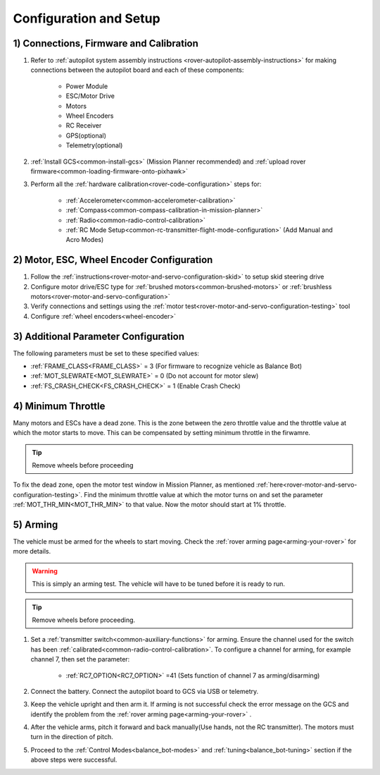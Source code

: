 .. _balance_bot-configure:

=======================
Configuration and Setup
=======================

1) Connections, Firmware and Calibration
========================================

#. Refer to :ref:`autopilot system assembly instructions <rover-autopilot-assembly-instructions>` for making connections between the autopilot board and each of these components:

    - Power Module
    - ESC/Motor Drive
    - Motors
    - Wheel Encoders
    - RC Receiver
    - GPS(optional)
    - Telemetry(optional)

#. :ref:`Install GCS<common-install-gcs>` (Mission Planner recommended) and :ref:`upload rover firmware<common-loading-firmware-onto-pixhawk>`
#. Perform all the :ref:`hardware calibration<rover-code-configuration>` steps for:

    - :ref:`Accelerometer<common-accelerometer-calibration>`
    - :ref:`Compass<common-compass-calibration-in-mission-planner>`
    - :ref:`Radio<common-radio-control-calibration>` 
    - :ref:`RC Mode Setup<common-rc-transmitter-flight-mode-configuration>` (Add Manual and Acro Modes)

2) Motor, ESC, Wheel Encoder Configuration
==========================================

#. Follow the :ref:`instructions<rover-motor-and-servo-configuration-skid>` to setup skid steering drive
#. Configure motor drive/ESC type for :ref:`brushed motors<common-brushed-motors>` or :ref:`brushless motors<rover-motor-and-servo-configuration>`
#. Verify connections and settings using the :ref:`motor test<rover-motor-and-servo-configuration-testing>` tool
#. Configure :ref:`wheel encoders<wheel-encoder>` 

3) Additional Parameter Configuration
=====================================
The following parameters must be set to these specified values:

- :ref:`FRAME_CLASS<FRAME_CLASS>` = 3 (For firmware to recognize vehicle as Balance Bot)
- :ref:`MOT_SLEWRATE<MOT_SLEWRATE>` = 0 (Do not account for motor slew)
- :ref:`FS_CRASH_CHECK<FS_CRASH_CHECK>` = 1 (Enable Crash Check)

.. _balance_bot-configure-throttle:

4) Minimum Throttle
===================
Many motors and ESCs have a dead zone. This is the zone between the zero throttle value and the throttle value at which the motor starts to move. This can be compensated by setting minimum throttle in the firwamre.

.. tip:: Remove wheels before proceeding

To fix the dead zone, open the motor test window in Mission Planner, as mentioned :ref:`here<rover-motor-and-servo-configuration-testing>`.  Find the minimum throttle value at which the motor turns on and set the parameter :ref:`MOT_THR_MIN<MOT_THR_MIN>` to that value. Now the motor should start at 1% throttle.

5) Arming
=========
The vehicle must be armed for the wheels to start moving. Check the :ref:`rover arming page<arming-your-rover>` for more details. 

.. warning:: This is simply an arming test. The vehicle will have to be tuned before it is ready to run.

.. tip:: Remove wheels before proceeding. 

#. Set a :ref:`transmitter switch<common-auxiliary-functions>` for arming. Ensure the channel used for the switch has been :ref:`calibrated<common-radio-control-calibration>`. To configure a channel for arming, for example channel 7, then set the parameter:

    - :ref:`RC7_OPTION<RC7_OPTION>` =41 (Sets function of channel 7 as arming/disarming)

#. Connect the battery. Connect the autopilot board to GCS via USB or telemetry.

#. Keep the vehicle upright and then arm it. If arming is not successful check the error message on the GCS and identify the problem from the :ref:`rover arming page<arming-your-rover>` .

#. After the vehicle arms, pitch it forward and back manually(Use hands, not the RC transmitter). The motors must turn in the direction of pitch. 

#. Proceed to the :ref:`Control Modes<balance_bot-modes>` and :ref:`tuning<balance_bot-tuning>` section if the above steps were successful.



















